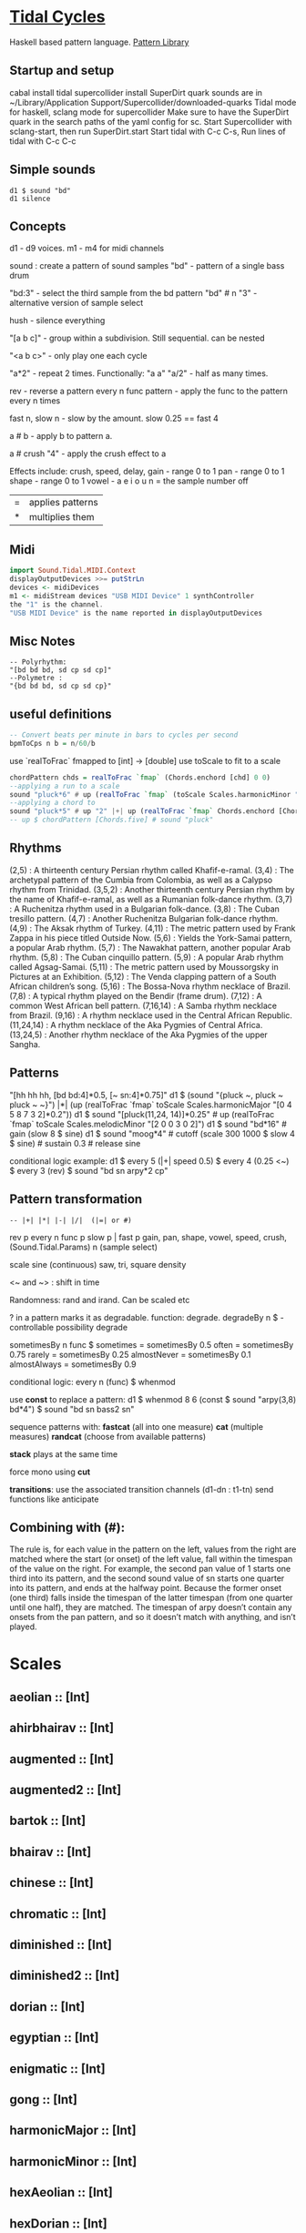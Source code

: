 * [[Https://tidalcycles.org/][Tidal Cycles]]
  Haskell based pattern language.
  [[file:pattern_library/rhythms.hs::--%20Rhythms:][Pattern Library]]
** Startup and setup
   cabal install tidal
   supercollider install SuperDirt quark
   sounds are in ~/Library/Application Support/Supercollider/downloaded-quarks
   Tidal mode for haskell, sclang mode for supercollider
   Make sure to have the SuperDirt quark in the search paths of the yaml config for sc.
   Start Supercollider with sclang-start, then run SuperDirt.start
   Start tidal with C-c C-s, 
   Run lines of tidal with C-c C-c
** Simple sounds
   #+begin_src tidal
   d1 $ sound "bd"
   d1 silence
   #+end_src
** Concepts
   d1 - d9 voices.
   m1 - m4 for midi channels

   sound : create a pattern of sound samples
   "bd" - pattern of a single bass drum

   "bd:3" - select the third sample from the bd pattern
   "bd" # n "3" - alternative version of sample select

   hush - silence everything

   "[a b c]" - group within a subdivision. Still sequential. can be nested
   
   "<a b c>" - only play one each cycle

   "a*2" - repeat 2 times. Functionally: "a a"
   "a/2" - half as many times. 

   rev - reverse a pattern
   every n func pattern - apply the func to the pattern every n times
   
   fast n, slow n - slow by the amount. slow 0.25 == fast 4

   a # b - apply b to pattern a.
   
   a # crush "4" - apply the crush effect to a
   
   Effects include: crush, speed, delay,
   gain - range 0 to 1
   pan - range 0 to 1
   shape - range 0 to 1
   vowel - a e i o u
   n = the sample number
   off

   |=| applies patterns
   |*| multiplies them

** Midi
   #+begin_src haskell
   import Sound.Tidal.MIDI.Context
   displayOutputDevices >>= putStrLn
   devices <- midiDevices
   m1 <- midiStream devices "USB MIDI Device" 1 synthController
   the "1" is the channel. 
   "USB MIDI Device" is the name reported in displayOutputDevices
   #+end_src
** Misc Notes
   #+begin_src tidal
     -- Polyrhythm:
     "[bd bd bd, sd cp sd cp]"
     --Polymetre : 
     "{bd bd bd, sd cp sd cp}"
   #+end_src
** useful definitions
   #+begin_src haskell
     -- Convert beats per minute in bars to cycles per second
     bpmToCps n b = n/60/b
   #+end_src
   
   use `realToFrac` fmapped to [int] -> [double]
   use toScale to fit to a scale
   
   #+begin_src haskell
     chordPattern chds = realToFrac `fmap` (Chords.enchord [chd] 0 0)
     --applying a run to a scale
     sound "pluck*6" # up (realToFrac `fmap` (toScale Scales.harmonicMinor "0 1 2 3 4 5"))
     --applying a chord to 
     sound "pluck*5" # up "2" |+| up (realToFrac `fmap` Chords.enchord [Chords.five] 0 0)
     -- up $ chordPattern [Chords.five] # sound "pluck"
   #+end_src

** Rhythms
   (2,5) : A thirteenth century Persian rhythm called Khafif-e-ramal.
   (3,4) : The archetypal pattern of the Cumbia from Colombia, as well as a Calypso rhythm from Trinidad.
   (3,5,2) : Another thirteenth century Persian rhythm by the name of Khafif-e-ramal, as well as a Rumanian folk-dance rhythm.
   (3,7) : A Ruchenitza rhythm used in a Bulgarian folk-dance.
   (3,8) : The Cuban tresillo pattern.
   (4,7) : Another Ruchenitza Bulgarian folk-dance rhythm.
   (4,9) : The Aksak rhythm of Turkey.
   (4,11) : The metric pattern used by Frank Zappa in his piece titled Outside Now.
   (5,6) : Yields the York-Samai pattern, a popular Arab rhythm.
   (5,7) : The Nawakhat pattern, another popular Arab rhythm.
   (5,8) : The Cuban cinquillo pattern.
   (5,9) : A popular Arab rhythm called Agsag-Samai.
   (5,11) : The metric pattern used by Moussorgsky in Pictures at an Exhibition.
   (5,12) : The Venda clapping pattern of a South African children’s song.
   (5,16) : The Bossa-Nova rhythm necklace of Brazil.
   (7,8) : A typical rhythm played on the Bendir (frame drum).
   (7,12) : A common West African bell pattern.
   (7,16,14) : A Samba rhythm necklace from Brazil.
   (9,16) : A rhythm necklace used in the Central African Republic.
   (11,24,14) : A rhythm necklace of the Aka Pygmies of Central Africa.
   (13,24,5) : Another rhythm necklace of the Aka Pygmies of the upper Sangha.

** Patterns
   "[hh hh hh, [bd bd:4]*0.5, [~ sn:4]*0.75]"
   d1 $  (sound "{pluck ~, pluck ~ pluck ~ ~}") |*| (up (realToFrac `fmap` toScale Scales.harmonicMajor "[0 4 5 8 7 3 2]*0.2"))
   d1 $ sound "[pluck(11,24, 14)]*0.25" # up (realToFrac `fmap` toScale Scales.melodicMinor "[2 0 0 3 0 2]")
   d1 $ sound "bd*16" # gain (slow 8 $ sine)
   d1 $ sound "moog*4" # cutoff (scale 300 1000 $ slow 4 $ sine) # sustain 0.3 # release sine

   conditional logic example:
   d1 $ every 5 (|+| speed 0.5) $ every 4 (0.25 <~) $ every 3 (rev) $ sound "bd sn arpy*2 cp"

** Pattern transformation
   #+begin_src tidal
   -- |+| |*| |-| |/|  (|=| or #)
   #+end_src
   rev p
   every n func p
   slow p   |   fast p
   gain, pan, shape, vowel, speed, crush,  (Sound.Tidal.Params)
   n (sample select)

   scale
   sine (continuous)
   saw, tri, square
   density

   <~ and ~> : shift in time

   Randomness: rand and irand. Can be scaled etc
   
   ? in a pattern marks it as degradable. function: degrade.
   degradeBy n $ - controllable possibility degrade


   sometimesBy n func $
   sometimes = sometimesBy 0.5
   often = sometimesBy 0.75
   rarely = sometimesBy 0.25
   almostNever = sometimesBy 0.1
   almostAlways = sometimesBy 0.9

   conditional logic:
   every n (func) $
   whenmod

   use *const* to replace a pattern:
   d1 $ whenmod 8 6 (const $ sound "arpy(3,8) bd*4") $ sound "bd sn bass2 sn"

   sequence patterns with:
   *fastcat* (all into one measure) 
   *cat* (multiple measures)
   *randcat* (choose from available patterns)

   *stack* plays at the same time

   force mono using *cut*

   *transitions*:
   use the associated transition channels (d1-dn : t1-tn)
   send functions like anticipate

** Combining with (#):
   The rule is, for each value in the pattern on
   the left, values from the right are matched where the start (or
   onset) of the left value, fall within the timespan of the value on
   the right. For example, the second pan value of 1 starts one third
   into its pattern, and the second sound value of sn starts one
   quarter into its pattern, and ends at the halfway point. Because
   the former onset (one third) falls inside the timespan of the
   latter timespan (from one quarter until one half), they are
   matched. The timespan of arpy doesn’t contain any onsets from the
   pan pattern, and so it doesn’t match with anything, and isn’t
   played.
* Scales
** aeolian :: [Int]
** ahirbhairav :: [Int]
** augmented :: [Int]
** augmented2 :: [Int]
** bartok :: [Int]
** bhairav :: [Int]
** chinese :: [Int]
** chromatic :: [Int]
** diminished :: [Int]
** diminished2 :: [Int]
** dorian :: [Int]
** egyptian :: [Int]
** enigmatic :: [Int]
** gong :: [Int]
** harmonicMajor :: [Int]
** harmonicMinor :: [Int]
** hexAeolian :: [Int]
** hexDorian :: [Int]
** hexMajor6 :: [Int]
** hexMajor7 :: [Int]
** hexPhrygian :: [Int]
** hexSus :: [Int]
** hindu :: [Int]
** hirajoshi :: [Int]
** hungarianMinor :: [Int]
** indian :: [Int]
** ionian :: [Int]
** iwato :: [Int]
** jiao :: [Int]
** kumai :: [Int]
** leadingWhole :: [Int]
** locrian :: [Int]
** locrianMajor :: [Int]
** lydian :: [Int]
** lydianMinor :: [Int]
** majPent :: [Int]
** major :: [Int]
** marva :: [Int]
** melodicMajor :: [Int]
** melodicMinor :: [Int]
** melodicMinorDesc :: [Int]
** minPent :: [Int]
** minor :: [Int]
** mixolydian :: [Int]
** neapolitanMajor :: [Int]
** neapolitanMinor :: [Int]
** pelog :: [Int]
** phrygian :: [Int]
** prometheus :: [Int]
** purvi :: [Int]
** ritusen :: [Int]
** romanianMinor :: [Int]
** scriabin :: [Int]
** shang :: [Int]
** spanish :: [Int]
** superLocrian :: [Int]
** todi :: [Int]
** whole :: [Int]
** yu :: [Int]
** zhi :: [Int]

* Chords
#+begin_src haskell
Chords.enchord :: Num a => [[a]] -> Pattern a -> Pattern Int -> Pattern a
Chords.enchord [Chords.major] "c e g" "0"
#+end_src
Chords.chordate :: Num b => [[b]] -> b -> Int -> [b]

** Chords.aug :: [Int]
** Chords.dim :: [Int]
** Chords.dim7 :: [Int]
** Chords.dom7 :: [Int]
** Chords.eleven :: [Int]
** Chords.evelenSharp :: [Int]
** Chords.five :: [Int]
** Chords.flatpat :: Pattern [a] -> Pattern a
** Chords.m11 :: [Int]
** Chords.m11sharp :: [Int]
** Chords.m13 :: [Int]
** Chords.m6 :: [Int]
** Chords.m6by9 :: [Int]
** Chords.m7flat5 :: [Int]
** Chords.m7flat9 :: [Int]
** Chords.m7sharp5 :: [Int]
** Chords.m7sharp5flat9 :: [Int]
** Chords.m7sharp9 :: [Int]
** Chords.m9 :: [Int]
** Chords.m9sharp5 :: [Int]
** Chords.maj11 :: [Int]
** Chords.maj9 :: [Int]
** Chords.major :: [Int]
** Chords.major7 :: [Int]
** Chords.minor :: [Int]
** Chords.minor7 :: [Int]
** Chords.msharp5 :: [Int]
** Chords.nine :: [Int]
** Chords.nineSharp5 :: [Int]
** Chords.nineSus4 :: [Int]
** Chords.one :: [Int]
** Chords.plus :: [Int]
** Chords.sevenFlat10 :: [Int]
** Chords.sevenFlat5 :: [Int]
** Chords.sevenFlat9 :: [Int]
** Chords.sevenSharp5 :: [Int]
** Chords.sevenSharp5flat9 :: [Int]
** Chords.sevenSus2 :: [Int]
** Chords.sevenSus4 :: [Int]
** Chords.sharp5 :: [Int]
** Chords.six :: [Int]
** Chords.sixby9 :: [Int]
** Chords.sus2 :: [Int]
** Chords.sus4 :: [Int]
** Chords.thirteen :: [Int]

* SuperDirt Sample names
   [[file:~/Library/Application%20Support/SuperCollider/downloaded-quarks/Dirt-Samples][Sample Folder]]
   808
   808bd
   808cy
   808hc
   808ht
   808lc
   808lt
   808mc
   808mt
   808oh
   808sd
   909
   ab
   ade
   ades2
   ades3
   ades4
   alex
   alphabet
   amencutup
   armora
   arp
   arpy
   auto
   baa
   baa2
   bass
   bass0
   bass1
   bass2
   bass3
   bassdm
   bassfoo
   battles
   bd
   bend
   bev
   bin
   birds3
   bleep
   blip
   blue
   bottle
   breaks125
   breaks152
   breaks157
   breaks165
   breath
   bubble
   can
   casio
   cb
   cc
   chin
   chink
   circus
   clak
   click
   co
   cosmicg
   cp
   cr
   crow
   d
   db
   diphone
   diphone2
   dist
   dork2
   dorkbot
   dr
   dr2
   dr55
   dr_few
   drum
   drumtraks
   e
   east
   electro1
   erk
   f
   feel
   feelfx
   fest
   fire
   flick
   foo
   future
   gab
   gabba
   gabbaloud
   gabbalouder
   glasstap
   glitch
   glitch2
   gretsch
   h
   hand
   hardcore
   haw
   hc
   hh
   hh27
   hit
   hmm
   ho
   house
   ht
   if
   ifdrums
   incoming
   industrial
   insect
   invaders
   jazz
   jungbass
   jungle
   jvbass
   koy
   kurt
   latibro
   led
   less
   lighter
   lt
   made
   made2
   mash
   mash2
   metal
   miniyeah
   moan
   monsterb
   moog
   mouth
   mp3
   msg
   mt
   mute
   newnotes
   noise
   noise2
   notes
   numbers
   oc
   odx
   off
   pad
   padlong
   pebbles
   perc
   peri
   pluck
   print
   proc
   procshort
   psr
   rave
   rave2
   ravemono
   rm
   rs
   sax
   sd
   seawolf
   sequential
   sf
   sheffield
   short
   sid
   sine
   sitar
   sn
   space
   speech
   speechless
   speedupdown
   stab
   stomp
   subroc3d
   sugar
   sundance
   tabla
   tabla2
   tablex
   tacscan
   tech
   techno
   tink
   tok
   toys
   trump
   ul
   ulgab
   uxay
   v
   voodoo
   wind
   wobble
   world
   xmas
   yeah

* Reference:
  Taken from [[https://tidalcycles.org/functions.html][TidalCycles Reference]]
** Arithmetic
   #+begin_src tidal
   d1 $ sound "bd*2 [bd [sn sn*2 sn] sn]" # speed ((*2) <$> sine)
   -- or in Tidal 0.9+:
   --Put Patterns on the Left and Arithmetic on the right
   d1 $ sound "bd*2 [bd [sn sn*2 sn] sn]" # speed (sine*2)
   #+end_src

** Palindrome
   palindrome applies rev to a pattern every other cycle, so that the
   pattern alternates between forwards and backwards.

   #+begin_src tidal
   d1 $ palindrome $ sound "arpy:0 arpy:1 arpy:2 arpy:3"
   #+end_src

** brak :: Pattern a -> Pattern a
   Make a pattern sound a bit like a breakbeat. It does this by every
   other cycle, squashing the pattern to fit half a cycle, and offsetting
   it by a quarter of a cycle.

   #+begin_src tidal
   d1 $ brak $ sound "[feel feel:3, hc:3 hc:2 hc:4 ho:1]"
   #+end_src

** degrade :: Pattern a -> Pattern a
   degrade randomly removes events from a pattern 50% of the time.
   The shorthand syntax for degrade is a question mark: ?. 
  
   #+begin_src tidal
   d1 $ slow 2 $ degrade $ sound "[[[feel:5*8,feel*3] feel:3*8], feel*4]"
   -- Sugared:
   d1 $ slow 2 $ sound "bd ~ sn bd ~ bd? [sn bd?] ~"
   d1 $ slow 2 $ sound "[[[feel:5*8,feel*3] feel:3*8]?, feel*4]"
   #+end_src

** degradeBy :: Double -> Pattern a -> Pattern a
   Controls % of events removed

   #+begin_src tidal
        d1 $ slow 2 $ degradeBy 0.9 $ sound "[[[feel:5*8,feel*3] feel:3*8], feel*4]" # accelerate "-6" # speed "2"
   #+end_src

** fast :: Pattern Time -> Pattern a -> Pattern a
  
   Speed up a pattern. For example, the following will play the sound
   pattern "bd sn kurt" twice as fast (i.e. so it repeats twice per
   cycle), and the vowel pattern three times as fast:

   #+begin_src tidal
   d1 $ sound (fast 2 "bd sn kurt") # fast 3 (vowel "a e o")
   #+end_src

   You can also use this function by its older alias, density.
   See also slow.
  
** fit :: Int -> [a] -> Pattern Int -> Pattern a
  
   The fit function takes a pattern of integer numbers, which are used to
   select values from the given list. What makes this a bit strange is
   that only a given number of values are selected each cycle. For
   example:
  
   #+begin_src tidal
      d1 $ sound (fit 3 ["bd", "sn", "arpy", "arpy:1", "casio"] "0 [~ 1] 2 1")
   #+end_src


   The above fits three samples into the pattern, i.e. for the first
   cycle this will be "bd", "sn" and "arpy", giving the result "bd [~ sn]
   arpy sn" (note that we start counting at zero, so that 0 picks the
   first value). The following cycle the next three values in the list
   will be picked, i.e. "arpy:1", "casio" and "bd", giving the pattern
   "arpy:1 [~ casio] bd casio" (note that the list wraps round here).
  
** fit' :: Time -> Int -> Pattern Int -> Pattern Int -> Pattern a -> Pattern a
  
   fit' is a generalization of fit, where the list is instead constructed
   by using another integer pattern to slice up a given pattern. The
   first argument is the number of cycles of that latter pattern to use
   when slicing. It’s easier to understand this with a few examples:
   
   #+begin_src tidal
   d1 $ sound (fit' 1 2 "0 1" "1 0" "bd sn")
   #+end_src

  
   So what does this do? The first 1 just tells it to slice up a single
   cycle of "bd sn". The 2 tells it to select two values each cycle, just
   like the first argument to fit. The next pattern "0 1" is the “from”
   pattern which tells it how to slice, which in this case means "0" maps
   to "bd", and "1" maps to "sn". The next pattern "1 0" is the “to”
   pattern, which tells it how to rearrange those slices. So the final
   result is the pattern "sn bd".
  
   A more useful example might be something like:
   #+begin_src tidal
     d1 $ fit' 1 4 (run 4) "[0 3*2 2 1 0 3*2 2 [1*8 ~]]/2" $ chop 4 $ (sound "breaks152" # unit "c")
   #+end_src
   which uses chop to break a single sample into individual pieces, which
   fit' then puts into a list (using the run 4 pattern) and reassembles
   according to the complicated integer pattern.
  
** iter :: Pattern Int -> Pattern a -> Pattern a
  
   Divides a pattern into a given number of subdivisions, plays the
   subdivisions in order, but increments the starting subdivision each
   cycle. The pattern wraps to the first subdivision after the last
   subdivision is played.
  
   Example:
   d1 $ iter 4 $ sound "bd hh sn cp"
  
   This will produce the following over four cycles:
   bd hh sn cp hh sn cp bd sn cp bd hh cp bd hh sn
  
   The jux function creates strange stereo effects, by applying a
   function to a pattern, but only in the right-hand channel. For
   example, the following reverses the pattern on the righthand side:
  
   d1 $ slow 32 $ jux (rev) $ striate' 32 (1/16) $ sound "bev"
  
   When passing pattern transforms to functions like jux and every, it’s
   possible to chain multiple transforms together with ., for example
   this both reverses and halves the playback speed of the pattern in the
   righthand channel:
  
   d1 $ slow 32 $ jux ((# speed "0.5") . rev) $ striate' 32 (1/16) $ sound "bev"
  
   With jux, the original and effected versions of the pattern are panned
   hard left and right (i.e., panned at 0 and 1). This can be a bit much,
   especially when listening on headphones. The variant juxBy has an
   additional parameter, which brings the channel closer to the
   centre. For example:
  
   d1 $ juxBy 0.5 (fast 2) $ sound "bd sn:1"
  
   In the above, the two versions of the pattern would be panned at 0.25
   and 0.75, rather than 0 and 1.
  
** linger :: Pattern Time -> Pattern a -> Pattern a
  
   Similar to trunc, in that it truncates a pattern so that only the
   first fraction of the pattern is played. However unlike trunk, linger
   repeats that part to fill the remainder of the cycle.
  
   The following example plays only the first three quarters of the
   pattern. For example this repeats the first quarter, so you only hear
   a single repeating note:
  
   d1 $ linger 0.25 $ n "0 2 [3 4] 2" # sound "arpy"
  
   or slightly more interesting, applied only every fourth cycle:
  
   d1 $ every 4 (linger 0.25) $ n "0 2 [3 4] 2" # sound "arpy"
  
   or to a chopped-up sample:
  
   d1 $ every 2 (linger 0.25) $ loopAt 2 $ chop 8 $ sound "breaks125"
  
   You can also pattern the first parameter, for example to cycle through
   three values, one per cycle:
  
   d1 $ trunc "<0.75 0.25 1>" $ sound "bd sn:2 [mt rs] hc"
  
   d1 $ linger "<0.25 0.5 1>" $ loopAt 2 $ chop 8 $ sound "breaks125"
  
** (<~) :: Pattern Time -> Pattern a -> Pattern a
   and:
   (~>) :: Pattern Time -> Pattern a -> Pattern a
  
   (The above means that <~ and ~> are functions that are given a time
   pattern and a pattern of any type, and returns a pattern of the same
   type.)
  
   Shifts a pattern either forward or backward in time.
  
   For example, to shift a pattern by a quarter of a cycle, every fourth
   cycle:
  
   d1 $ every 4 (0.25 <~) $ sound ("arpy arpy:1 arpy:2 arpy:3")
  
   d1 $ every 4 (0.25 ~>) $ sound ("bd ~ sn:1 [mt ht]")
  
   Or to alternate between different shifts:
  
   d1 $ "<0 0.5 0.125>" <~ sound ("arpy arpy:1 arpy:2 arpy:3")
  
** rev :: Pattern a -> Pattern a
  
   Reverse every cycle of a pattern. For example:
  
   d1 $ slow 2 $ rev $ n "0 1 2 3" # sound "numbers"
  
   Or in a conditional:
  
   d1 $ slow 2 $ every 3 (rev) $ n "0 1 2 3" # sound "numbers"
  
** scramble :: Int -> Pattern a -> Pattern a
  
   scramble n p divides the pattern p into n equal parts, and then
   creates a new pattern each cycle by randomly selecting from the
   parts. This could also be called “sampling with replacement”. For
   example,
  
   d1 $ sound $ scramble 3 "bd sn hh"
  
   will sometimes play "sn bd hh" or "hh sn bd", but can also play "bd sn
   bd" or "hh hh hh", because it can make any random combination of the
   three parts.
  
** shuffle :: Int -> Pattern a -> Pattern a
  
   shuffle n p divides the pattern p into n equal parts, and then creates
   a new pattern each cycle by selecting a random permutation of those
   parts. This could also be called “sampling without replacement”. For
   example,
  
   d1 $ sound $ shuffle 3 "bd sn hh"
  
   will sometimes play "sn bd hh" or "hh sn bd" or "hh bd sn". But it can
   never play "hh hh hh", because that isn’t a permutation of the three
   parts.
  
** slow :: Pattern Time -> Pattern a -> Pattern a
  
   Slow down a pattern.
  
   Example:
  
   d1 $ sound (slow 2 "bd sn kurt") # slow 3 (vowel "a e o")
  
   Slow also accepts numbers between 0 and 1, which causes the pattern to
   speed up:
  
   d1 $ sound (slow 0.5 "bd sn kurt") # slow 0.75 (vowel "a e o")
  
   Also, see fast.
  
** smash :: Int -> [Time] -> ParamPattern -> ParamPattern
  
   Smash is a combination of spread and striate - it cuts the samples
   into the given number of bits, and then cuts between playing the loop
   at different speeds according to the values in the list.
  
   So this:
  
   d1 $ smash 3 [2,3,4] $ sound "ho ho:2 ho:3 hc"
  
   Is a bit like this:
  
   d1 $ slow "<2 3 4>" $ striate 3 $ sound "ho ho:2 ho:3 hc"
  
   The spread function allows you to take a pattern transformation which
   takes a parameter, such as slow, and provide several parameters which
   are switched between. In other words it ‘spreads’ a function across
   several values.
  
   Taking a simple high hat loop as an example:
  
   d1 $ sound "ho ho:2 ho:3 hc"
  
   We can slow it down by different amounts, such as by a half:
  
   d1 $ slow 2 $ sound "ho ho:2 ho:3 hc"
  
   Or by four thirds (i.e. speeding it up by a third; 4/3 means four over
   three):
  
   d1 $ slow (4/3) $ sound "ho ho:2 ho:3 hc"
  
   But if we use spread, we can make a pattern which alternates between
   the two speeds:
  
   d1 $ spread slow [2,4/3] $ sound "ho ho:2 ho:3 hc"
  
   There is a nice trick you can use here – if you pass ($) as the
   function to spread values over, you can put functions in the list
   instead of values. For example:
  
   d1 $ spread ($) [fast 2, rev, slow 2, striate 3, (# speed "0.8")] $ sound "[bd*2 [~ bd]] [sn future]*2 cp jvbass*4"
  
   Above, the pattern will have these transforms applied to it, one at a
   time, per cycle:
  
   cycle 1: fast 2 - pattern will increase in speed 
   cycle 2: rev - pattern will be reversed 
   cycle 3: slow 2 - pattern will decrease in speed 
   cycle 4: striate 3 - pattern will be granualized 
   cycle 5: (# speed "0.8") - pattern samples will be played back more slowly
  
   After (# speed "0.8"), the transforms will repeat and start at fast 2
   again.
  
** spread :: (a -> t -> Pattern b) -> [a] -> t -> Pattern b
  
   (The above is difficult to describe, if you don’t understand Haskell,
   just ignore it and read the below..)
  
   The spread function allows you to take a pattern transformation which
   takes a parameter, such as slow, and provide several parameters which
   are switched between. In other words it ‘spreads’ a function across
   several values.
  
   Taking a simple high hat loop as an example:
  
   d1 $ sound "ho ho:2 ho:3 hc"
  
   We can slow it down by different amounts, such as by a half:
  
   d1 $ slow 2 $ sound "ho ho:2 ho:3 hc"
  
   Or by four thirds (i.e. speeding it up by a third; 4/3 means four over
   three):
  
   d1 $ slow (4/3) $ sound "ho ho:2 ho:3 hc"
  
   But if we use spread, we can make a pattern which alternates between
   the two speeds:
  
   d1 $ spread slow [2,4/3] $ sound "ho ho:2 ho:3 hc"
  
   In recent versions of tidal, you can actually do without the spread
   and instead pass a pattern of parameters straight to the function:
  
   d1 $ slow "<2 4/3>" $ sound "ho ho:2 ho:3 hc"
  
   One advantage of this is that you can provide polyphonic parameters,
   e.g.:
  
   d1 $ slow "<2 4/3, 3>" $ sound "ho ho:2 ho:3 hc"
  
   This is quite experimental and might not work with all functions yet.
  
   There’s another version of spread called fastspread. True to its name,
   the result is faster, because it squeezes all the variations into one
   cycle. As the following gives two parameters to slow, it goes twice as
   fast as if you’d used spread:
  
   d1 $ fastspread slow [2,4/3] $ sound "ho ho:2 ho:3 hc"
  
   In previous versions of Tidal, spread was actually the same as
   fastspread. Now, slowspread is an alias of spread, but you may as well
   type the latter, as it’s shorter!
  
** toScale::[Int] -> Pattern Int -> Pattern Int
  
   The toScale function lets you turn a pattern of notes within a scale
   (expressed as a list) to note numbers. For example
  
   d1 $ n (toScale [0, 4, 7] "0 1 2 3") # sound "supermandolin"
  
   will turn the pattern "0 1 2 3" into the pattern "0 4 7 12" by
   “picking” those notes out of the provided scale [0, 4, 7].
  
   toScale assumes your scale repeats after a single octave, if it
   doesn’t you can use a primed version toScale' size. For example
  
   toscale' 24 [0,4,7,10,14,17] (run 8)
  
   turns into "0 4 7 10 14 17 24 28"
  
   A large number of scale and chord names have been provided in the
   Sound.Tidal.Chords and Sound.Tidal.Scales modules. If not already
   loaded, you can gain access to these with a command like
  
   import qualified Sound.Tidal.Scales as Scales
  
   and then use them as Scales.ionian, Scales.dorian, Scales.phrygian,
   etc…
  
** trunc :: Pattern Time -> Pattern a -> Pattern a
  
   Truncates a pattern so that only a fraction of the pattern is
   played. The following example plays only the first three quarters of
   the pattern:
  
   d1 $ trunc 0.75 $ sound "bd sn*2 cp hh*4 arpy bd*2 cp bd*2"
  
   You can also pattern the first parameter, for example to cycle through
   three values, one per cycle:
  
   d1 $ trunc "<0.75 0.25 1>" $ sound "bd sn:2 [mt rs] hc"
  
   See also linger.
  
** zoom :: Arc -> Pattern a -> Pattern a
  
   Plays a portion of a pattern, specified by the beginning and end of a
   time span (known as an ‘arc’). The new resulting pattern is played
   over the time period of the original pattern:
  
   d1 $ zoom (0.25, 0.75) $ sound "bd*2 hh*3 [sn bd]*2 drum"
  
   In the pattern above, zoom is used with an arc from 25% to 75%. It is
   equivalent to this pattern:
  
   d1 $ sound "hh*3 [sn bd]*2"
  
   Here’s an example of it being used with a conditional:
  
   d1 $ every 4 (zoom (0.25, 0.75)) $ sound "bd*2 hh*3 [sn bd]*2 drum"
  
   The following functions manipulate each sample within a pattern, some
   granularize them, others echo.
  
   loopAt makes sample fit the given number of cycles. Internally, it
   works by setting the unit parameter to “c”, changing the playback
   speed of the sample with the speed parameter, and setting setting the
   density of the pattern to match.
  
   d1 $ loopAt 4 $ sound "breaks125"
  
   It’s a good idea to use this in conjuction with chop, so the break is
   chopped into pieces and you don’t have to wait for the whole sample to
   start/stop.
  
   d1 $ loopAt 4 $ chop 32 $ sound "breaks125"
  
   Like all tidal functions, you can mess about with this
   considerably. The below example shows how you can supply a pattern of
   cycle counts to loopAt:
  
   d1 $ juxBy 0.6 (|*| speed "2") $ loopAt "<4 6 2 3>" $ chop 12 $ sound "fm:14"
  
** gap :: Int -> ParamPattern -> ParamPattern
  
   gap is similar to chop in that it granualizes every sample in place as
   it is played, but every other grain is silent. Use an integer value to
   specify how many granules each sample is chopped into:
  
   d1 $ gap 8 $ sound "jvbass"
  
   d1 $ gap 16 $ sound "[jvbass drum:4]"
  
   You can also provide a pattern here:
  
   d1 $ gap "<32 16 8 4>" $ sound "rave"
  
** chop :: Pattern Int -> ParamPattern -> ParamPattern
  
   chop granualizes every sample in place as it is played, turning a
   pattern of samples into a pattern of sample parts. Use an integer
   value to specify how many granules each sample is chopped into:
  
   d1 $ chop 16 $ sound "arpy ~ feel*2 newnotes"
  
   You can pattern that first parameter:
  
   d1 $ chop "<16 128 32>" $ sound "arpy ~ feel*2 newnotes"
  
   You end up with a pattern of the chopped up bits of samples, so for
   example if you then reverse the pattern, you reverse the order of the
   bits:
  
   d1 $ slow 2 $ rev $ chop 16 $ sound "breaks125"
  
   Lets try that reverse in just one speaker:
  
   d1 $ slow 2 $ jux rev $ chop 16 $ sound "breaks125"
  
   Different values of chop can yield very different results, depending
   on the samples used:
  
   d1 $ chop 16 $ sound (samples "arpy*8" (run 16)) d1 $ chop 32 $ sound (samples "arpy*8" (run 16)) d1 $ chop 256 $ sound "bd*4 [sn cp] [hh future]*2 [cp feel]"
  
   You can also use chop (or (striate)[#striate]) with very long samples,
   to cut it into short chunks and pattern those chunks. The following
   cuts a sample into 32 parts, and plays it over 8 cycles:
  
   d1 $ loopAt 8 $ chop 32 $ sound "bev"
  
   The loopAt takes care of changing the speed of sample playback so that
   the sample fits in the given number of cycles.
  
   You can’t hear that the sample has been cut into bits in the
   above. This becomes more apparent when you do further manipulations of
   the pattern, for example rev to reverse the order of the cut up bits:
  
   d1 $ loopAt 8 $ rev $ chop 32 $ sound "bev"
  
   See also striate.
  
** striate :: Pattern Int -> ParamPattern -> ParamPattern
  
   Striate is a kind of granulator, cutting samples into bits in a
   similar to (chop)[#chop], but the resulting bits are organised
   differently. For example:
  
   d1 $ slow 4 $ striate 16 $ sound "numbers:0 numbers:1 numbers:2
   numbers:3"
  
   This plays the loop the given number of times, but triggering
   progressive portions of each sample. So in this case it plays the loop
   three times, the first time playing the first third of each sample,
   then the second time playing the second third of each sample,
   etc.. With the highhat samples in the above example it sounds a bit
   like reverb, but it isn’t really.
  
   Compare this with chop:
  
   d1 $ slow 4 $ chop 16 $ sound "numbers:0 numbers:1 numbers:2 numbers:3"
  
   You can hear that the striate version interlaces the cut up bits of
   samples together, whereas the chop version plays each chopped up
   sample in turn. Here’s the samples without any granulation, in case
   that helps understand what’s happening in the above:
  
   d1 $ slow 4 $ sound "numbers:0 numbers:1 numbers:2 numbers:3"
  
   The striate' function is a variant of striate with an extra parameter,
   which specifies the length of each part. The striate' function still
   scans across the sample over a single cycle, but if each bit is
   longer, it creates a sort of stuttering effect. For example the
   following will cut the bev sample into 32 parts, but each will be
   1/16th of a sample long:
  
   d1 $ slow 32 $ striate' 32 (1/16) $ sound "bev"
  
   Note that striate uses the begin and end parameters internally. This
   means that if you’re using striate (or striate') you probably
   shouldn’t also specify begin or end.
  
** striateL :: Int -> Int -> ParamPattern -> ParamPattern
  
   Just like striate, but also loops each sample chunk a number of times
   specified in the second argument. The primed version is just like
   striate', where the loop count is the third argument. For example:
  
   d1 $ striateL' 3 0.125 4 $ sound "feel sn:2"
  
   Like striate, these use the begin and end parameters internally, as
   well as the loop parameter for these versions.
  
** stut :: Integer -> Double -> Rational -> ParamPattern -> ParamPattern
  
   Stut applies a type of delay to a pattern. It has three parameters,
   which could be called depth, feedback and time. Depth is an integer
   and the others floating point. This adds a bit of echo:
  
   d1 $ stut 4 0.5 0.2 $ sound "bd sn"
  
   The above results in 4 echos, each one 50% quieter than the last, with
   1/5th of a cycle between them. It is possible to reverse the echo:
  
   d1 $ stut 4 0.5 (-0.2) $ sound "bd sn"
  
** stut' :: Integer -> Time -> (ParamPattern -> ParamPattern) -> ParamPattern -> ParamPattern
  
   Instead of just decreasing volume to produce echoes, stut' allows to
   apply a function for each step and overlays the result delayed by the
   given time.
  
   d1 $ stut' 2 (1/3) (# vowel "{a e i o u}%2") $ sound "bd sn"
  
   In this case there are two overlays delayed by 1/3 of a cycle, where
   each has the vowel filter applied.
  
   Conditional transformers are functions that apply other
   transformations under certain cirumstances. These can be based upon
   the number of cycles, probability or time-range within a pattern.
  
** someCyclesBy :: Double -> (Pattern a -> Pattern a) -> Pattern a -> Pattern a
  
   Similar to sometimesBy, but applies/doesn’t apply a function on a
   cycle-by-cycle basis instead of event by event. Use someCyclesBy to
   apply a given function for some cycles, but not for others. For
   example, the following code results in fast 2 being applied for about
   25% of all cycles:
  
   d1 $ someCyclesBy 0.25 (fast 2) $ sound "bd*8"
  
   There is an alias as well:
  
   someCycles = someCyclesBy 0.5
  
** foldEvery :: [Int] -> (Pattern a -> Pattern a) -> Pattern a -> Pattern a
  
   foldEvery transforms a pattern with a function, but only for the given
   number of repetitions. It is similar to chaining multiple every
   functions together.
  
   Example:
  
   d1 $ foldEvery [3, 4, 5] (fast 2) $ sound "bd sn kurt"
  
   this is equal to:
  
   d1 $ every 3 (fast 2) $ every 4 (fast 2) $ every 5 (fast 2) $ sound "bd sn kurt"
  
** ifp :: (Int -> Bool) -> (Pattern a -> Pattern a) -> (Pattern a -> Pattern a) -> Pattern a -> Pattern a
  
   Decide whether to apply one or another function depending on the
   result of a test function that is passed the current cycle as a
   number.
  
   d1 $ ifp ((== 0).(flip mod 2)) (striate 4) (# coarse "24 48") $ sound "hh hc"
  
   This will apply striate 4 for every even cycle and aply # coarse "24
   48" for every odd.
  
   Detail: As you can see the test function is arbitrary and does not
   rely on anything tidal specific. In fact it uses only plain haskell
   functionality, that is: it calculates the modulo of 2 of the current
   cycle which is either 0 (for even cycles) or 1. It then compares this
   value against 0 and returns the result, which is either True or
   False. This is what the ifp signature’s first part signifies (Int ->
   Bool), a function that takes a whole number and returns either True or
   False.
  
** mask :: Pattern a -> Pattern b -> Pattern b
  
   Removes events from second pattern that don’t start during an event
   from first.
  
   Consider this, kind of messy rhythm without any rests.
  
   d1 $ sound (cat ["sn*8", "[cp*4 bd*4, hc*5]"]) # n (run 8)
  
   If we apply a mask to it
  
   d1 $ s (mask ("1 1 1 ~ 1 1 ~ 1" :: Pattern Bool) (cat ["sn*8", "[cp*4 bd*4, bass*5]"] )) # n (run 8) 
  
   Due to the use of cat here, the same mask is first applied to "sn*8"
   and in the next cycle to `“[cp4 bd4, hc*5]”.
  
   You could achieve the same effect by adding rests within the cat
   patterns, but mask allows you to do this more easily. It kind of keeps
   the rhythmic structure and you can change the used samples
   independently, e.g.
  
   d1 $ s (mask ("1 ~ 1 ~ 1 1 ~ 1" :: Pattern Bool) (cat ["can*8", "[cp*4 sn*4, jvbass*16]"] )) # n (run 8) 
  
   Detail: It is currently needed to explicitly tell Tidal that the mask
   itself is a Pattern Bool as it cannot infer this by itself, otherwise
   it will complain as it does not know how to interpret your input.
  
** every :: Pattern Int -> (Pattern a -> Pattern a) -> Pattern a -> Pattern a
  
   every transforms a pattern with a function every ‘n’th cycle, where n
   is the value you supply as the first parameter.
  
   For example, to make a pattern twice as fast every third cycle:
  
   d1 $ every 3 (fast 2) $ sound "bd sn kurt"
  
   There is a primed variant with an offset
  
** every' :: Int -> Int -> (Pattern a -> Pattern a) -> Pattern a -> Pattern a
  
   So every' 4 0 will transform a pattern on cycles 0,4,8,… whereas
   every' 4 2 will transform the pattern on cycles 2,6,10,…
  
   Also, see whenmod.
  
** sometimesBy :: Double -> (Pattern a -> Pattern a) -> Pattern a -> Pattern a
  
   Use sometimesBy to apply a given function “sometimes”. For example,
   the following code results in fast 2 being applied about 25% of the
   time:
  
   d1 $ sometimesBy 0.25 (fast 2) $ sound "bd*8"
  
   There are some aliases as well:
  
   sometimes = sometimesBy 0.5 
   often = sometimesBy 0.75 
   rarely = sometimesBy 0.25 
   almostNever = sometimesBy 0.1 
   almostAlways = sometimesBy 0.9 
   never = sometimesBy 0 
   always = sometimesBy 1
  
** swingBy::Time -> Time -> Pattern a -> Pattern a
  
   The function swingBy x n breaks each cycle into n slices, and then
   delays events in the second half of each slice by the amount x, which
   is relative to the size of the (half) slice. So if x is 0 it does
   nothing, 0.5 delays for half the “note” duration, and 1 will wrap
   around to doing nothing again. The end result is a shuffle or
   swing-like rhythm. For example
  
   d1 $ swingBy (1/3) 4 $ sound "hh*8"
  
   will delay every other "hh" 1/3 of the way to the next "hh".
  
   swing is an alias for swingBy (1/3)
  
** when :: (Int -> Bool) -> (Pattern a -> Pattern a) -> Pattern a -> Pattern a
  
   Only when the given test function returns True the given pattern
   transformation is applied. The test function will be called with the
   current cycle as a number.
  
   d1 $ when ((elem '4').show) (striate 4) $ sound "hh hc"
  
   The above will only apply striate 4 to the pattern if the current
   cycle number contains the number 4. So the fourth cycle will be
   striated and the fourteenth and so on. Expect lots of striates after
   cycle number 399.
  
** whenmod :: Int -> Int -> (Pattern a -> Pattern a) -> Pattern a -> Pattern a
  
   whenmod has a similar form and behavior to every, but requires an
   additional number. Applies the function to the pattern, when the
   remainder of the current loop number divided by the first parameter,
   is greater or equal than the second parameter.
  
   For example the following makes every other block of four loops twice
   as dense:
  
   d1 $ whenmod 8 4 (fast 2) (sound "bd sn kurt")
  
** within :: Arc -> (Pattern a -> Pattern a) -> Pattern a -> Pattern a
  
   Use within to apply a function to only a part of a pattern. For
   example, to apply fast 2 to only the first half of a pattern:
  
   d1 $ within (0, 0.5) (fast 2) $ sound "bd*2 sn lt mt hh hh hh hh"
  
   Or, to apply `(# speed “0.5”) to only the last quarter of a pattern:
  
   d1 $ within (0.75, 1) (# speed "0.5") $ sound "bd*2 sn lt mt hh hh hh hh"
  
   Some functions work with multiple sets of patterns, interlace them or
   play them successively.
  
   There is a similar function named seqP which allows you to define when
   a sound within a list starts and ends. The code below contains three
   separate patterns in a “stack”, but each has different start times
   (zero cycles, eight cycles, and sixteen cycles, respectively). In the
   example, ll patterns stop after 12 cycles:
  
   d1 $ seqP [ (0, 12, sound "bd bd*2"), (4, 12, sound "hh*2 [sn cp] cp future*4"), (8, 12, sound (samples "arpy*8" (run 16))) ]
  
   If you run the above, you probably won’t hear anything. This is
   because cycles start ticking up as soon as you start Tidal, and you
   have probably already gone part cycle 12.
  
   You can reset the cycle clock back to zero by running cps (-1)
   followed by cps 1, or whatever tempo you want to restart
   at. Alternatively, you can shift time for the seqP pattern back to
   zero like this:
  
   d1 $ (pure now) ~> seqP [ (0, 12, sound "bd bd*2"), (4, 12, sound "hh*2 [sn cp] cp future*4"), (8, 12, sound (samples "arpy*8" (run 16))) ]
  
   A third option is to use seqPLoop instead, which will keep looping the
   sequence when it gets to the end:
  
   d1 $ (pure now) ~> seqPLoop [ (0, 12, sound "bd bd*2"), (4, 12, sound "hh*2 [sn cp] cp future*4"), (8, 12, sound (samples "arpy*8" (run 16))) ]
  
** cat :: [Pattern a] -> Pattern a
  
   cat, (also known as slowcat) concatenates a list of patterns into a
   new pattern; each pattern in the list will maintain its original
   duration. cat is similar to fastcat, except that pattern lengths are
   not changed. Examples:
  
   d1 $ cat [sound "bd*2 sn", sound "arpy jvbass*2"]
  
   d1 $ cat [sound "bd*2 sn", sound "arpy jvbass*2", sound "drum*2"]
  
   d1 $ cat [sound "bd*2 sn", sound "jvbass*3", sound "drum*2", sound "ht mt"]
  
** fastcat :: [Pattern a] -> Pattern a
  
   fastcat concatenates a list of patterns into a new pattern. The new
   pattern’s length will be a single cycle. Note that the more patterns
   you add to the list, the faster each pattern will be played so that
   all patterns can fit into a single cycle. Examples:
  
   d1 $ fastcat [sound "bd*2 sn", sound "arpy jvbass*2"]
  
   d1 $ fastcat [sound "bd*2 sn", sound "arpy jvbass*2", sound "drum*2"]
  
   d1 $ fastcat [sound "bd*2 sn", sound "jvbass*3", sound "drum*2", sound "ht mt"]
  
** interlace :: ParamPattern -> ParamPattern -> ParamPattern
  
   (A function that takes two ParamPatterns, and blends them together
   into a new ParamPattern. A ParamPattern is basically a pattern of
   messages to a synthesiser.)
  
   Shifts between the two given patterns, using distortion.
  
   Example:
  
   d1 $ interlace (sound "bd sn kurt") (every 3 rev $ sound "bd sn:2")
  
** randcat :: [Pattern a] -> Pattern a
  
   randcat is similar to slowcat, but rather than playing the given
   patterns in order, picks them at random.
  
   d1 $ randcat [sound "bd*2 sn", sound "jvbass*3", sound "drum*2", sound "ht mt"]
  
** append :: Pattern a -> Pattern a -> Pattern a append' :: Pattern a ->  Pattern a -> Pattern a
  
   append combines two patterns into a new pattern, so that the events of
   the second pattern are appended to those of the first pattern, within
   a single cycle.
  
   d1 $ append (sound "bd*2 sn") (sound "arpy jvbass*2")
  
   append' does the same as append, but over two cycles, so that the
   cycles alternate between the two patterns.
  
   d1 $ append' (sound "bd*2 sn") (sound "arpy jvbass*2")
  
** spin :: Int n -> Pattern a -> Pattern a
  
   spin will “spin” a layer up a pattern the given number of times, with
   each successive layer offset in time by an additional 1/n of a cycle,
   and panned by an additional 1/n. The result is a pattern that seems to
   spin around. This function works best on multichannel systems.
  
   d1 $ slow 3 $ spin 4 $ sound "drum*3 tabla:4 [arpy:2 ~ arpy] [can:2 can:3]"
  
** stack :: [Pattern a] -> Pattern a
  
   stack takes a list of patterns and combines them into a new pattern by
   playing all of the patterns in the list simultaneously.
  
   d1 $ stack [ sound "bd bd*2", sound "hh*2 [sn cp] cp future*4", sound (samples "arpy*8" (run 16)) ]
  
   This is useful if you want to use a transform or synth parameter on
   the entire stack:
  
   d1 $ whenmod 5 3 (striate 3) $ stack [ sound "bd bd*2", sound "hh*2 [sn cp] cp future*4", sound (samples "arpy*8" (run 16)) ] # speed "[[1 0.8], [1.5 2]*2]/3"  

** superimpose :: (Pattern a -> Pattern a) -> Pattern a -> Pattern a
  
   superimpose plays a modified version of a pattern at the same time as
   the original pattern, resulting in two patterns being played at the
   same time.
  
   d1 $ superimpose (fast 2) $ sound "bd sn [cp ht] hh"
  
   d1 $ superimpose ((# speed "2") . (0.125 <~)) $ sound "bd sn cp hh"
  
** weave :: Time -> ParamPattern -> [ParamPattern] -> ParamPattern 
   and
   weave' :: Time -> ParamPattern -> [ParamPattern -> ParamPattern] -> ParamPattern
  
   weave applies one parameter pattern to an list of other parameter
   patterns. For example:
  
   d1 $ weave 16 (pan sine) [sound "bd sn cp", sound "casio casio:1", sound "[jvbass*2 jvbass:2]/2", sound "hc*4" ]
  
   What makes this interesting is that the pan sine pattern is offset for
   each of the given sound patterns. The pan sine is slowed down by the
   given number of cycles 16, and because the patterns are offset, they
   seem to chase after each other around the stereo field. Try listening
   on headphones.
  
   You can have it the other way round, and have the effect parameters
   chasing after each other around a sound parameter, like this:
  
   d1 $ weave 16 (sound "arpy*8" # n (run 8)) [vowel "a e i", vowel "i [i o] o u", vowel "[e o]/3 [i o u]/2", speed "1 2 3" ]
  
   weave' is similar in that it blends functions at the same time at
   different amounts over a pattern:
  
   d1 $ weave' 3 (sound "bd [sn drum:2*2] bd*2 [sn drum:1]") [fast 2, (# speed "0.5"), chop 16]
  
** wedge :: Time -> Pattern a -> Pattern a -> Pattern a
  
   wedge combines two patterns by squashing two patterns into a single
   pattern cycle. It takes a ratio as the first argument. The ratio
   determines what percentage of the pattern cycle is taken up by the
   first pattern. The second pattern fills in the remainder of the
   pattern cycle.
  
   d1 $ wedge (1/4) (sound "bd*2 arpy*3 cp sn*2") (sound "odx [feel future]*2 hh hh")
  
** anticipate :: Time -> [ParamPattern] -> ParamPattern
  
   Build up some tension, culminating in a drop to the new pattern after
   8 cycles.  anticipateIn
  
** anticipateIn :: Time -> Time -> [ParamPattern] -> ParamPattern
  
   same as anticipate though it allows you to specify the number of
   cycles until dropping to the new pattern, e.g.:
  
   d1 $ sound "jvbass(3,8)"
  
   t1 (anticipateIn 4) $ sound "jvbass(5,8)"
  
** clutch :: Time -> [Pattern a] -> Pattern a
  
   Degrades the current pattern while undegrading the next.
  
   This is like xfade but not by gain of samples but by randomly removing
   events from the current pattern and slowly adding back in missing
   events from the next one.
  
   d1 $ sound "bd(3,8)"
  
   t1 clutch $ sound "[hh*4, odx(3,8)]"
  
   clutch takes two cycles for the transition, essentially this is
   clutchIn 2.
  
** clutchIn :: Time -> Time -> [Pattern a] -> Pattern a
  
   Also degrades the current pattern and undegrades the next. To change
   the number of cycles the transition takes, you can use clutchIn like
   so:
  
   d1 $ sound "bd(5,8)"
  
   t1 (clutchIn 8) $ sound "[hh*4, odx(3,8)]"
  
   will take 8 cycles for the transition.
  
** histpan :: Int -> Time -> [ParamPattern] -> ParamPattern
  
   Pans the last n versions of the pattern across the field
  
** jump :: Time -> [ParamPattern] -> ParamPattern
  
   Jumps directly into the given pattern, this is essentially the no
   transition-transition.
  
   Variants of jump provide more useful capabilities, see jumpIn and
   jumpMod
  
** jumpIn :: Int -> Time -> [ParamPattern] -> ParamPattern
  
   Does a sharp “jump” cut transition after the specified number of
   cycles have passed.
  
** jumpIn' :: Int -> Time -> [ParamPattern] -> ParamPattern
  
   Does a sharp “jump” cut transition after at least the specified number
   of cycles have passed, but only transitions at a cycle boundary
   (e.g. when the cycle count is an integer)
  
** jumpMod :: Int -> Time -> [ParamPattern] -> ParamPattern
  
   Does a sharp “jump” cut transition the next time the cycle count
   modulo the given integer is zero.
  
** mortal :: Time -> Time -> Time -> [ParamPattern] -> ParamPattern
  
   Degrade the new pattern over time until it ends in silence
  
** superwash :: (Pattern a -> Pattern a) -> (Pattern a -> Pattern a) ->
   Time -> Time -> Time -> Time -> [Pattern a] -> Pattern a
  
   A generalization of wash. Washes away the current pattern after a
   certain delay by applying a function to it over time, then switching
   over to the next pattern to which another function is applied.
  
   d1 $ sound "feel*4 [feel:2 sn:2]"
  
   t1 (superwash (# accelerate "4 2 -2 -4") (striate 2) 1 4 6) $ sound "bd [odx:2 sn/2]"
  
   Note that after one cycle # accelerate "4 2 -2 -4" is applied to sound
   "feel*4 [feel:2 sn:2]" for 4 cycles and then the whole pattern is
   replaced by sound "bd [odx:2 sn/2]" and striate 2 is applied to it for
   6 cycles. Afterwards sound "bd [odx:2 sn/2]" is played normally.
  
** wait :: Time -> Time -> [ParamPattern] -> ParamPattern
  
   Just stop for a bit before playing new pattern
  
** wash :: (Pattern a -> Pattern a) -> Time -> Time -> [Pattern a] ->
   Pattern a
  
   Wash away the current pattern by applying a function to it over time,
   then switching over to the next.
  
   d1 $ sound "feel ! feel:1 feel:2"
  
   t1 (wash (chop 8) 4) $ sound "feel*4 [feel:2 sn:2]"
  
   Note that chop 8 is applied to sound "feel ! feel:1 feel:2" for 4
   cycles and then the whole pattern is replaced by sound "feel*4 [feel:2
   sn:2]
  
** xfade :: Time -> [ParamPattern] -> ParamPattern
  
   Crossfade between old and new pattern over the next two cycles.
  
   d1 $ sound "bd sn"
  
   t1 xfade $ sound "can*3"
  
   xfade is essentially xfadeIn 2 so you can also specify how many cycles
   you want the transition to take: xfadeIn
  
** xfadeIn :: Time -> Time -> [ParamPattern] -> ParamPattern
  
   crossfades between old and new pattern over given number of cycles,
   e.g.:
  
   d1 $ sound "bd sn"
  
   t1 (xfadeIn 16) $ sound "jvbass*3"
  
   Will fade over 16 cycles from “bd sn” to “jvbass*3”
  
** Synth Params

   In general, synth parameters specify patterns of sounds, and patterns
   of effects on those sounds. These are synthesis parameters you can use
   with the default SuperDirt synth or Classic Dirt: a pattern of numbers. 

   In SuperDirt, this is in Hz (try a range between
   0 and 8000). In classic dirt, it is from 0 to 1. Sets the center
   frequency of the band-pass filter. Applies the cutoff frequency of the
   high-pass filter. Has the shorthand form hpf.
  
   a pattern of numbers. In SuperDirt, this is in Hz (try a range between
   0 and 6000). In classic dirt, it is from 0 to 1. Sets the center
   frequency of the band-pass filter. Has the shorthand bpf.
  
   a pattern of numbers that set the q-factor of the band-pass
   filter. Higher values (larger than 1) narrow the band-pass. Has the
   shorthand bpq.
  
   a pattern of numbers from 0 to 1. Skips the beginning of each sample,
   e.g. 0.25 to cut off the first quarter from each sample.
  
   In Classic Dirt, using begin "-1" combined with cut "-1" means that
   when the sample cuts itself it will begin playback from where the
   previous one left off, so it will sound like one seamless sample. This
   allows you to apply a synth param across a long sample in a way
   similar to chop:
  
   cps 0.5
  
   d1 $ sound "breaks125*8" # unit "c" # begin "-1" # cut "-1" # coarse "1 2 4 8 16 32 64 128"
  
   This will play the breaks125 sample and apply the changing coarse
   parameter over the sample. Compare to:
  
   d1 $ (chop 8 $ sounds "breaks125") # unit "c" # coarse "1 2 4 8 16 32 64 128"
  
   which performs a similar effect, but due to differences in
   implementation sounds different.
  
   fake-resampling, a pattern of numbers for lowering the sample rate,
   i.e. 1 for original 2 for half, 3 for a third and so on.
  
   bit crushing, a pattern of numbers from 1 for drastic reduction in
   bit-depth to 16 for barely no reduction.
  
** cut :: Pattern Int -> ParamPattern
  
   In the style of classic drum-machines, cut will stop a playing sample
   as soon as another samples with in same cutgroup is to be played.
  
   An example would be an open hi-hat followed by a closed one,
   essentially muting the open.
  
   d1 $ stack [ sound "bd", sound "~ [~ [ho:2 hc/2]]" # cut "1" ]
  
   This will mute the open hi-hat every second cycle when the closed one
   is played.
  
   Using cut with negative values will only cut the same sample. This is
   useful to cut very long samples
  
   d1 $ sound "[bev, [ho:3](3,8)]" # cut "-1"
  
   Using cut "0" is effectively no cutgroup.
  
   a pattern of numbers. In SuperDirt, this is in Hz (try a range between
   0 and 6000). In classic dirt, it is from 0 to 1. Applies the cutoff
   frequency of the low-pass filter. Has the shorthand form lpf.
  
   a pattern of numbers that set the initial level of the delay
   signal. I.e. a value of one means the first echo will be as loud as
   the original sound.
  
   a pattern of numbers from 0 to 1. Sets the amount of delay feedback.
  
   a pattern of numbers from 0 to 1. Sets the length of the delay.
  
   the same as begin, but cuts the end off samples, shortening them;
   e.g. 0.75 to cut off the last quarter of each sample.
  
   a pattern of numbers that specify volume. Values less than 1 make the
   sound quieter. Values greater than 1 make the sound louder.
  
   a pattern of numbers that speed up (or slow down) samples while they
   play.
  
   a pattern of numbers from 0 to 1. Applies the resonance of the
   high-pass filter. Has the shorthand form hpq.
  
   Controls the length of the sound (called sustain) relative to its
   “space” in the pattern - the time from the beginning of one sound in
   the pattern to the beginning of the next - also known as the
   “inter-onset time”1.
** legato  
   legato "1" means the sound will play for the duration of its “space”
   and then stop playing. For example
  
   d1 $ sound "[[rave rave] rave]" # legato "1"
  
   will play the first two sounds for 1/4 of a cycle, and the third for
   1/2 of a cycle. Other values of legato will multiply that duration,
   such that values greater than 1 will cause the sounds to overlap, and
   values less than one will cause the sounds to end before the next one
   begins.
  
   For softsynths, leaving legato unspecified causes SuperDirt to default
   to legato "1".
  
   For samples, when leaving legato unspecified SuperDirt will play the
   sample for its full duration, whatever that might be.
  
   See also the sustain parameter.
  
   sound), but you can use the delta parameter to override this and
   control it directly. The user-provided delta will then be multiplied
   by legato (if provided) as normal.
  
   loops the sample (from begin to end) the specified number of times.
  
** nudge :: Pattern Double -> ParamPattern
  
   Pushes things forward (or backwards within built-in latency) in
   time. Allows for nice things like swing feeling:
  
   d1 $ stack [ sound "bd bd/4", sound "hh(5,8)" ] # nudge "[0 0.04]*4"
  
   Low values will give a more human feeling, high values might result in
   quite the contrary.
  
   a pattern of numbers between 0 and 1, from left to right (assuming
   stereo)
  
   a pattern of numbers from 0 to 1. Applies the resonance of the
   low-pass filter. Has the shorthand form lpq.
  
   Both room and size are patterns of numbers, representing the amount of
   input into the reverb unit, and notional size of the room
   respectively. These are only available in SuperDirt (not classic dirt)
   and is a fully working but experimental feature which may change in
   the future.
  
   wave shaping distortion, a pattern of numbers from 0 for no distortion
   up to 1 for loads of distortion
  
   a pattern of strings representing sound sample names (required)
  
   A pattern of numbers which multiplies the speed of sample playback,
   where 1 means normal speed. Can be used as a cheap way of changing
   pitch for samples. Negative numbers will cause the sample to be played
   backwards.
  
   When using this method to alter sample pitch, there’s a convenience
   parameter up, which uses units of semitones instead of multiplicative
   values. For example,
  
   d1 $ s "arpy*4" # up "0 4 7 0"
  
   will play the “arpy” sample at the orginal speed, then up 4 semitones
   (a third), then up 7 semitones (a fifth), then once more at the
   original speed.
  
   The behavior of speed can also be changed by the unit parameter.
  
   Sets the duration of the sound in seconds. Primarily used in SuperDirt
   for softsynths, but can be used for samples as well.
  
   accepts values of “r” (default), “c”, or “s”, which controls how the
   speed parameter is interpreted.
  
   With unit "r", speed multiplies the sample playback rate, so 1 is
   normal speed, 2 is double speed, 0.5 half speed, etc.
  
   With unit "c", speed specifies the playback rate relative to cycle
   length. So unit "c" # speed "1" will speed up or slow down the sample
   to fit in one cycle, unit "c" # speed "2" will play the sample twice
   as fast (so that it fits in half a cycle), etc. This can be useful for
   beat matching if your sample is a drum loop.
  
   With unit "s", speed specifies the playback length in seconds.
  
   formant filter to make things sound like vowels, a pattern of either
   a, e, i, o or u. Use a rest (~) for no effect.

** Composition of Patterns
  
   Most often, parameters are composed together into synth messages using
   the # operator. Using #, if you specify the same parameter more than
   once, you will replace previous values. For example, in the following
   the rightmost speed value of 2 is what gets used, and the value of 3
   is ignored:
  
   d1 $ sound "bd sn:2" # speed "3" # speed "2"
  
   Actually, # is shorthand for the |=| operator, and there are a few
   others which behave a bit differently. For example instead of
   replacing values, the |+| operator adds them together. For example the
   following ends up with a value of 5.
  
   d1 $ sound "bd sn:2" # speed "3" |+| speed "2"
  
   There also exists |*|, |/| and |-| operators which multiply, divide
   and subtract the values, as you might expect. Here’s a pattern which
   adds values taken from a sine fucntion to a speed pattern:
  
   d1 $ every 2 (|+| speed sine1) $ sound "bd*2" # speed "1 2"

   The |+| |-| |/| and |*| operators only exhibit this behaviour with
   numerical pattern parameters.  specific to Tidal
  
   The general rule for things that combine patterns is that they use the
   structure of the pattern on the left.
   | + | , | * | , | - | , | / |

   Operate on ParamPatterns, and perform the arithmetic operation if the
   two parameters are the same (such as speed and speed), or simply merge
   the parameters just as # would if the parameters are different.
  
   speed "1 2 3 4" |+| speed "2"
  
   is the same as #, |=|
  
   They mean the same thing: they merge ParamPatterns together ###, ***, +++, ///
  
   These take a list of ParamPatterns as their second argument, and merge
   them all together with the relevant arithmetic operator. Can simplify
   long expressions.
  
   d1 $ s "bd sn" # speed "1.2" *** [speed "2", crush "4"]
  
   <~, ~>
  
   These time-shift the pattern on the RHS by the number of cycles on the
   LHS.
  
   is the same as <~>
  
   Pattern replacement: takes the elements of the second pattern and
   makes a new pattern using the structure of the first
  
   is the same as
  
   one cycle and
  
   the next cycle <<~, ~>>
  
   Pattern rotation, these move the elements of the pattern without
   changing the structure of the pattern
  
   is the same as !!!
  
   List indexing with built-in modulo so you can’t go past the end of the
   list
  
   returns 2 useful Haskell operators <$>
  
   A synonym for fmap, useful for mapping numerical functions so they
   work on patterns.  <*>
  
   A synonym for ap, useful for promoting functions to work with
   patterns.
  
   is the same as "3 4 5 6"
  
   (+) <$> "1 2 3 4" <*> "2"
  
   is also the same !!
  
   Haskell’s way of doing list indexing $
  
   An alternative to parentheses, means “evaluate everything on the right
   first” .
  
   Function composition, needs functions with only a single argument
   unspecified
  
   choose randomly picks an element from the given list:
  
   d1 $ s "arpy*4" # n (choose [0,2,5])
  
   d1 $ sometimes (|+| up (choose[3, 7, 2, 9, (-3), (-7), (-9), (-2)])) $ n "~ 0 ~ 0" # s "sid"
  
   irand n generates a pattern of (pseudo-)random integers between 0 to
   n-1 inclusive. Notably used to pick a random samples from a folder:
  
   d1 $ sound "amencutup*8" # n (irand 8)
  
** pequal :: Ord a => Time -> Pattern a -> Pattern a -> Bool
  
   Quickly test if the first and the second given pattern are the same in
   the given number of cycles. This is more of a building block for
   higher-level tidal functions.

** rand
   rand generates a pattern of (pseudo-)random, floating point numbers
   between 0 and 1. For example, to bound randomly around the stereo
   field you can do this:
  
   d1 $ sound "bd*8" # pan rand
  
   Or to enjoy randomised speed from 0.5 to 1.5, you can simply add 0.5
   to it:
  
   d1 $ sound "arpy*4" # speed (rand + 0.5)
  
** run
   run n generates a pattern representing a cycle of numbers from 0 to
   n-1 inclusive. Notably used to ‘run’ through a folder of samples in
   order:
  
   d1 $ n (run 8) # sound "amencutup"
  
   d1 $ every 2 (slow 2) $ n (run 8) # sound "amencutup"
  
   The first parameter to run can be given as a pattern:
  
   d1 $ n (run "<4 8 4 6>") # sound "amencutup"
  
** scale
   scale will take a pattern which goes from 0 to 1 (like sine), and
   scale it to a different range - between the first and second
   arguments. In the below example, scale 1 1.5 shifts the range of sine
   from 0 - 1 to 1 - 1.5.
  
   d1 $ jux (iter 4) $ sound "arpy arpy:2*2" |+| speed (slow 4 $ scale 1 1.5 sine) |

   The above is the equivalent of the following:

   d1 $ jux (iter 4) $ sound "arpy arpy:2*2" |+| speed (slow 4 $ sine * 0.5 + 1) |

** scalex
   scalex is an exponential version of scale, good to use for
   frequencies. For example, scale 20 2000 "0.5" will give 1010 - halfway
   between 20 and 2000. But scalex 20 2000 0.5 will give 200 - halfway
   between on a logarithmic scale. This usually sounds better if you’re
   using the numbers as pitch frequencies. Since scalex uses logarithms,
   don’t try to scale things to zero or less!
  
** up
   up changes the speed of playback, but conforming to a 12-tone
   scale. The example below creates a pattern that plays the sample at 5
   semitones, then 3 semitones, above natural pitch.

   d1 $ up "5 3" # sound "arpy"

